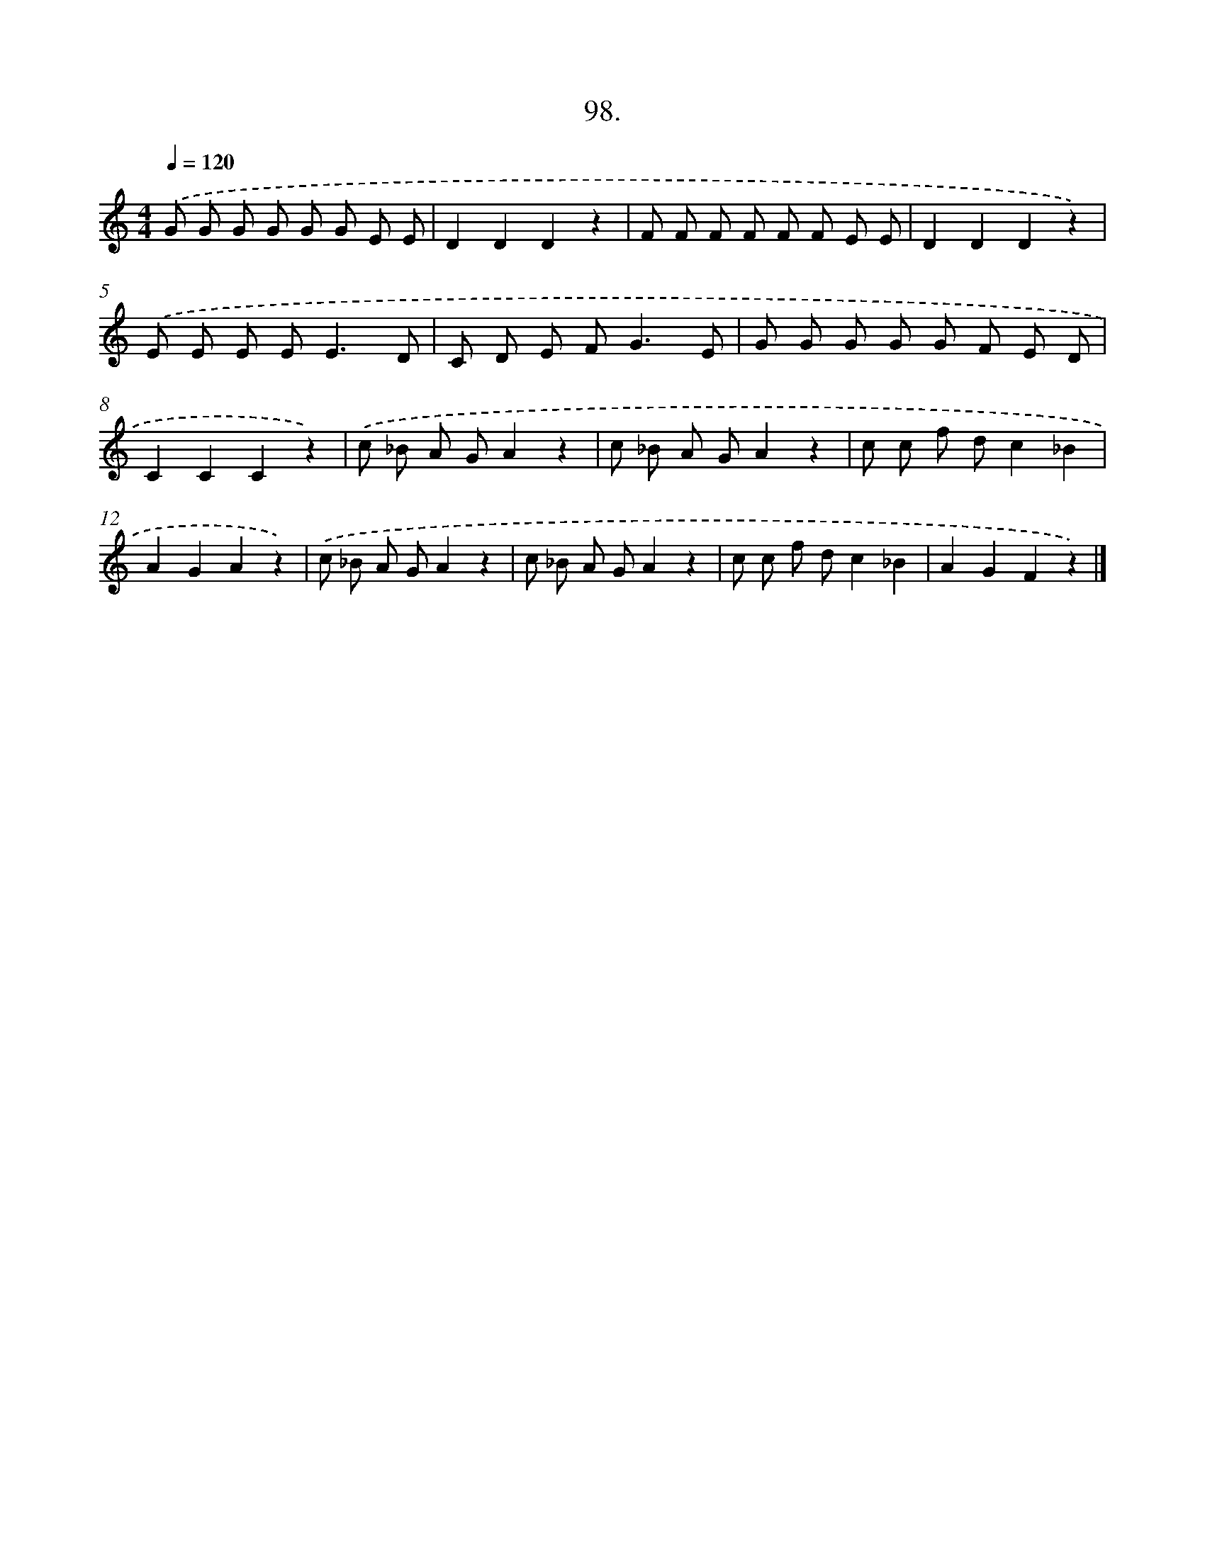 X: 11480
T: 98.
%%abc-version 2.0
%%abcx-abcm2ps-target-version 5.9.1 (29 Sep 2008)
%%abc-creator hum2abc beta
%%abcx-conversion-date 2018/11/01 14:37:15
%%humdrum-veritas 2829030123
%%humdrum-veritas-data 2952845011
%%continueall 1
%%barnumbers 0
L: 1/8
M: 4/4
Q: 1/4=120
K: C clef=treble
.('G G G G G G E E |
D2D2D2z2 |
F F F F F F E E |
D2D2D2z2) |
.('E E E E2<E2D |
C D E F2<G2E |
G G G G G F E D |
C2C2C2z2) |
.('c _B A GA2z2 |
c _B A GA2z2 |
c c f dc2_B2 |
A2G2A2z2) |
.('c _B A GA2z2 |
c _B A GA2z2 |
c c f dc2_B2 |
A2G2F2z2) |]
